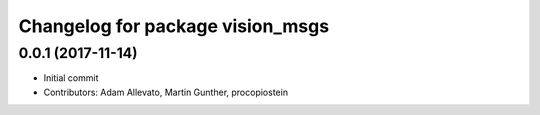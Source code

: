 ^^^^^^^^^^^^^^^^^^^^^^^^^^^^^^^^^
Changelog for package vision_msgs
^^^^^^^^^^^^^^^^^^^^^^^^^^^^^^^^^

0.0.1 (2017-11-14)
------------------
* Initial commit
* Contributors: Adam Allevato, Martin Gunther, procopiostein
